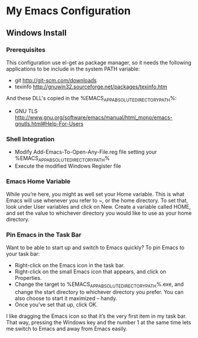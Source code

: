 * My Emacs Configuration
** Windows Install
*** Prerequisites
This configuration use el-get as package manager, so it needs the following applications to be include in the system PATH variable:
+ git http://git-scm.com/downloads
+ texinfo http://gnuwin32.sourceforge.net/packages/texinfo.htm
And these DLL's copied in the %EMACS_APP_ABSOLUTE_DIRECTORY_PATH%\bin:
+ GNU TLS http://www.gnu.org/software/emacs/manual/html_mono/emacs-gnutls.html#Help-For-Users
*** Shell Integration
+ Modify Add-Emacs-To-Open-Any-File.reg file setting your %EMACS_APP_ABSOLUTE_DIRECTORY_PATH%
+ Execute the modified Windows Register file
*** Emacs Home Variable
While you’re here, you might as well set your Home variable. This is what Emacs will use whenever you refer to ~, or the home directory. To set that, look under User variables and click on New. Create a variable called HOME, and set the value to whichever directory you would like to use as your home directory.
*** Pin Emacs in the Task Bar
Want to be able to start up and switch to Emacs quickly? To pin Emacs to your task bar:
+ Right-click on the Emacs icon in the task bar.
+ Right-click on the small Emacs icon that appears, and click on Properties.
+ Change the target to %EMACS_APP_ABSOLUTE_DIRECTORY_PATH%\bin\runemacs.exe, and change the start directory to whichever directory you prefer. You can also choose to start it maximized – handy.
+ Once you’ve set that up, click OK.
I like dragging the Emacs icon so that it’s the very first item in my task bar. That way, pressing the Windows key and the number 1 at the same time lets me switch to Emacs and away from Emacs easily.
